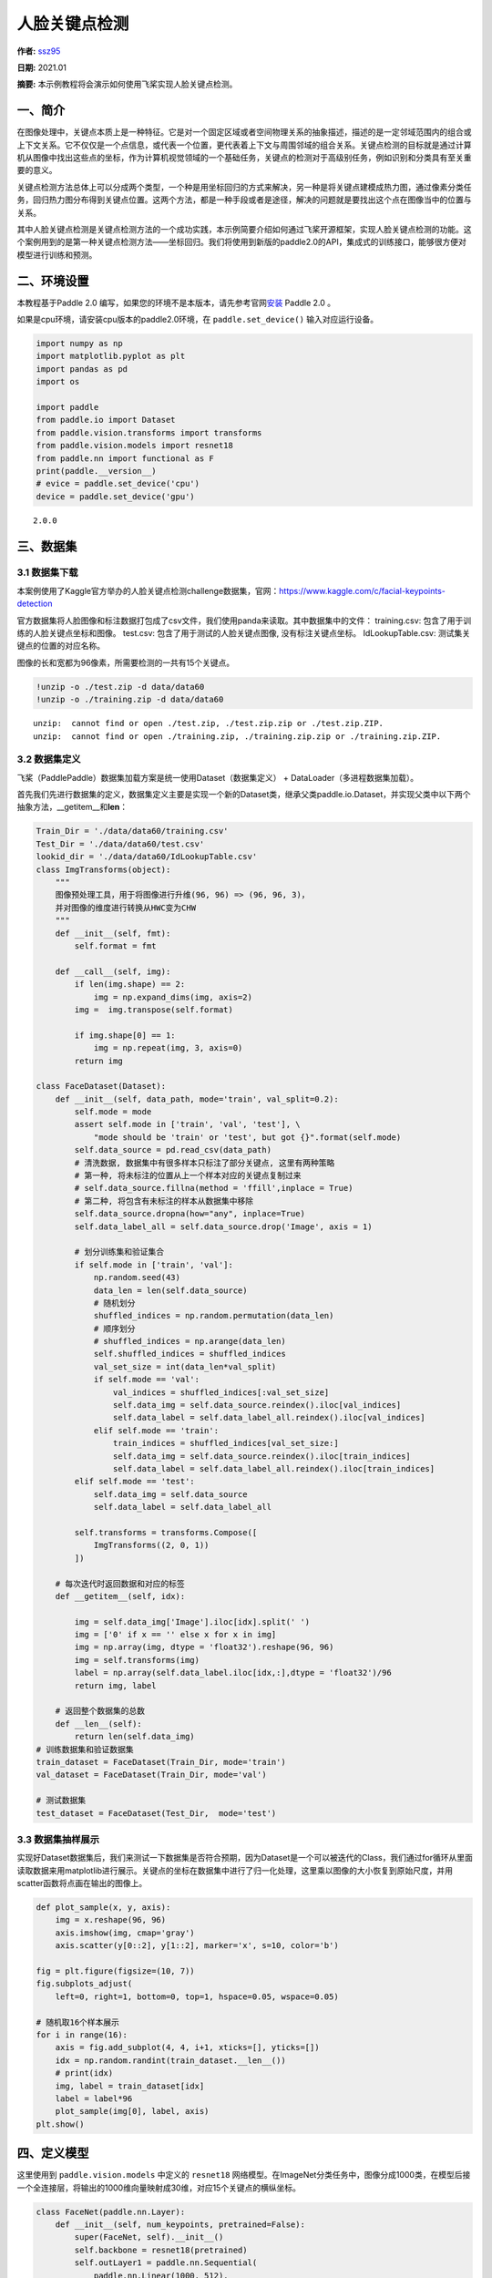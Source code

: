 人脸关键点检测
==============

**作者:** `ssz95 <https://github.com/zzs95>`__ 

**日期:** 2021.01

**摘要:** 本示例教程将会演示如何使用飞桨实现人脸关键点检测。

一、简介
--------

在图像处理中，关键点本质上是一种特征。它是对一个固定区域或者空间物理关系的抽象描述，描述的是一定邻域范围内的组合或上下文关系。它不仅仅是一个点信息，或代表一个位置，更代表着上下文与周围邻域的组合关系。关键点检测的目标就是通过计算机从图像中找出这些点的坐标，作为计算机视觉领域的一个基础任务，关键点的检测对于高级别任务，例如识别和分类具有至关重要的意义。

关键点检测方法总体上可以分成两个类型，一个种是用坐标回归的方式来解决，另一种是将关键点建模成热力图，通过像素分类任务，回归热力图分布得到关键点位置。这两个方法，都是一种手段或者是途径，解决的问题就是要找出这个点在图像当中的位置与关系。

其中人脸关键点检测是关键点检测方法的一个成功实践，本示例简要介绍如何通过飞桨开源框架，实现人脸关键点检测的功能。这个案例用到的是第一种关键点检测方法——坐标回归。我们将使用到新版的paddle2.0的API，集成式的训练接口，能够很方便对模型进行训练和预测。

二、环境设置
------------

本教程基于Paddle 2.0
编写，如果您的环境不是本版本，请先参考官网\ `安装 <https://www.paddlepaddle.org.cn/install/quick>`__
Paddle 2.0 。

如果是cpu环境，请安装cpu版本的paddle2.0环境，在 ``paddle.set_device()``
输入对应运行设备。

.. code:: ipython3

    import numpy as np
    import matplotlib.pyplot as plt
    import pandas as pd
    import os
    
    import paddle
    from paddle.io import Dataset
    from paddle.vision.transforms import transforms
    from paddle.vision.models import resnet18
    from paddle.nn import functional as F
    print(paddle.__version__)
    # evice = paddle.set_device('cpu') 
    device = paddle.set_device('gpu') 


.. parsed-literal::

    2.0.0


三、数据集
----------

3.1 数据集下载
~~~~~~~~~~~~~~

本案例使用了Kaggle官方举办的人脸关键点检测challenge数据集，官网：\ https://www.kaggle.com/c/facial-keypoints-detection

官方数据集将人脸图像和标注数据打包成了csv文件，我们使用panda来读取。其中数据集中的文件：
training.csv: 包含了用于训练的人脸关键点坐标和图像。 test.csv:
包含了用于测试的人脸关键点图像, 没有标注关键点坐标。 IdLookupTable.csv:
测试集关键点的位置的对应名称。

图像的长和宽都为96像素，所需要检测的一共有15个关键点。

.. code:: ipython3

    !unzip -o ./test.zip -d data/data60
    !unzip -o ./training.zip -d data/data60


.. parsed-literal::

    unzip:  cannot find or open ./test.zip, ./test.zip.zip or ./test.zip.ZIP.
    unzip:  cannot find or open ./training.zip, ./training.zip.zip or ./training.zip.ZIP.


3.2 数据集定义
~~~~~~~~~~~~~~

飞桨（PaddlePaddle）数据集加载方案是统一使用Dataset（数据集定义） +
DataLoader（多进程数据集加载）。

首先我们先进行数据集的定义，数据集定义主要是实现一个新的Dataset类，继承父类paddle.io.Dataset，并实现父类中以下两个抽象方法，__getitem__和\ **len**\ ：

.. code:: ipython3

    Train_Dir = './data/data60/training.csv'
    Test_Dir = './data/data60/test.csv'
    lookid_dir = './data/data60/IdLookupTable.csv'
    class ImgTransforms(object):
        """
        图像预处理工具，用于将图像进行升维(96, 96) => (96, 96, 3)，
        并对图像的维度进行转换从HWC变为CHW
        """
        def __init__(self, fmt):
            self.format = fmt
    
        def __call__(self, img):
            if len(img.shape) == 2:
                img = np.expand_dims(img, axis=2)
            img =  img.transpose(self.format)
    
            if img.shape[0] == 1:
                img = np.repeat(img, 3, axis=0)
            return img
    
    class FaceDataset(Dataset):
        def __init__(self, data_path, mode='train', val_split=0.2):
            self.mode = mode
            assert self.mode in ['train', 'val', 'test'], \
                "mode should be 'train' or 'test', but got {}".format(self.mode)
            self.data_source = pd.read_csv(data_path)
            # 清洗数据, 数据集中有很多样本只标注了部分关键点, 这里有两种策略
            # 第一种, 将未标注的位置从上一个样本对应的关键点复制过来
            # self.data_source.fillna(method = 'ffill',inplace = True)
            # 第二种, 将包含有未标注的样本从数据集中移除
            self.data_source.dropna(how="any", inplace=True)  
            self.data_label_all = self.data_source.drop('Image', axis = 1)
            
            # 划分训练集和验证集合
            if self.mode in ['train', 'val']:
                np.random.seed(43)
                data_len = len(self.data_source)
                # 随机划分
                shuffled_indices = np.random.permutation(data_len)
                # 顺序划分
                # shuffled_indices = np.arange(data_len)
                self.shuffled_indices = shuffled_indices
                val_set_size = int(data_len*val_split)
                if self.mode == 'val':
                    val_indices = shuffled_indices[:val_set_size]
                    self.data_img = self.data_source.reindex().iloc[val_indices]
                    self.data_label = self.data_label_all.reindex().iloc[val_indices]
                elif self.mode == 'train':
                    train_indices = shuffled_indices[val_set_size:]
                    self.data_img = self.data_source.reindex().iloc[train_indices]
                    self.data_label = self.data_label_all.reindex().iloc[train_indices]
            elif self.mode == 'test':
                self.data_img = self.data_source
                self.data_label = self.data_label_all
    
            self.transforms = transforms.Compose([
                ImgTransforms((2, 0, 1))
            ])
    
        # 每次迭代时返回数据和对应的标签
        def __getitem__(self, idx):
    
            img = self.data_img['Image'].iloc[idx].split(' ')
            img = ['0' if x == '' else x for x in img]
            img = np.array(img, dtype = 'float32').reshape(96, 96)
            img = self.transforms(img)
            label = np.array(self.data_label.iloc[idx,:],dtype = 'float32')/96
            return img, label
    
        # 返回整个数据集的总数
        def __len__(self):
            return len(self.data_img)
    # 训练数据集和验证数据集
    train_dataset = FaceDataset(Train_Dir, mode='train')
    val_dataset = FaceDataset(Train_Dir, mode='val')
    
    # 测试数据集
    test_dataset = FaceDataset(Test_Dir,  mode='test')

3.3 数据集抽样展示
~~~~~~~~~~~~~~~~~~

实现好Dataset数据集后，我们来测试一下数据集是否符合预期，因为Dataset是一个可以被迭代的Class，我们通过for循环从里面读取数据来用matplotlib进行展示。关键点的坐标在数据集中进行了归一化处理，这里乘以图像的大小恢复到原始尺度，并用scatter函数将点画在输出的图像上。

.. code:: ipython3

    def plot_sample(x, y, axis):
        img = x.reshape(96, 96)
        axis.imshow(img, cmap='gray')
        axis.scatter(y[0::2], y[1::2], marker='x', s=10, color='b')
    
    fig = plt.figure(figsize=(10, 7))
    fig.subplots_adjust(
        left=0, right=1, bottom=0, top=1, hspace=0.05, wspace=0.05)
    
    # 随机取16个样本展示
    for i in range(16):
        axis = fig.add_subplot(4, 4, i+1, xticks=[], yticks=[])
        idx = np.random.randint(train_dataset.__len__())
        # print(idx)
        img, label = train_dataset[idx]
        label = label*96
        plot_sample(img[0], label, axis)
    plt.show()



.. image:: landmark_detection_files/landmark_detection_9_0.png


四、定义模型
------------

这里使用到 ``paddle.vision.models`` 中定义的 ``resnet18``
网络模型。在ImageNet分类任务中，图像分成1000类，在模型后接一个全连接层，将输出的1000维向量映射成30维，对应15个关键点的横纵坐标。

.. code:: ipython3

    class FaceNet(paddle.nn.Layer):
        def __init__(self, num_keypoints, pretrained=False):
            super(FaceNet, self).__init__()
            self.backbone = resnet18(pretrained)
            self.outLayer1 = paddle.nn.Sequential(
                paddle.nn.Linear(1000, 512),
                paddle.nn.ReLU(),
                paddle.nn.Dropout(0.1))
            self.outLayer2 = paddle.nn.Linear(512, num_keypoints*2)
        def forward(self, inputs):
            out = self.backbone(inputs)
            out = self.outLayer1(out)
            out = self.outLayer2(out)
            return out

4.1 模型可视化
~~~~~~~~~~~~~~

调用飞桨提供的summary接口对组建好的模型进行可视化，方便进行模型结构和参数信息的查看和确认。

.. code:: ipython3

    from paddle.static import InputSpec
    
    num_keypoints = 15
    model = paddle.Model(FaceNet(num_keypoints))
    model.summary((1,3, 96, 96))


.. parsed-literal::

    -------------------------------------------------------------------------------
       Layer (type)         Input Shape          Output Shape         Param #    
    ===============================================================================
         Conv2D-1         [[1, 3, 96, 96]]     [1, 64, 48, 48]         9,408     
       BatchNorm2D-1     [[1, 64, 48, 48]]     [1, 64, 48, 48]          256      
          ReLU-1         [[1, 64, 48, 48]]     [1, 64, 48, 48]           0       
        MaxPool2D-1      [[1, 64, 48, 48]]     [1, 64, 24, 24]           0       
         Conv2D-2        [[1, 64, 24, 24]]     [1, 64, 24, 24]        36,864     
       BatchNorm2D-2     [[1, 64, 24, 24]]     [1, 64, 24, 24]          256      
          ReLU-2         [[1, 64, 24, 24]]     [1, 64, 24, 24]           0       
         Conv2D-3        [[1, 64, 24, 24]]     [1, 64, 24, 24]        36,864     
       BatchNorm2D-3     [[1, 64, 24, 24]]     [1, 64, 24, 24]          256      
       BasicBlock-1      [[1, 64, 24, 24]]     [1, 64, 24, 24]           0       
         Conv2D-4        [[1, 64, 24, 24]]     [1, 64, 24, 24]        36,864     
       BatchNorm2D-4     [[1, 64, 24, 24]]     [1, 64, 24, 24]          256      
          ReLU-3         [[1, 64, 24, 24]]     [1, 64, 24, 24]           0       
         Conv2D-5        [[1, 64, 24, 24]]     [1, 64, 24, 24]        36,864     
       BatchNorm2D-5     [[1, 64, 24, 24]]     [1, 64, 24, 24]          256      
       BasicBlock-2      [[1, 64, 24, 24]]     [1, 64, 24, 24]           0       
         Conv2D-7        [[1, 64, 24, 24]]     [1, 128, 12, 12]       73,728     
       BatchNorm2D-7     [[1, 128, 12, 12]]    [1, 128, 12, 12]         512      
          ReLU-4         [[1, 128, 12, 12]]    [1, 128, 12, 12]          0       
         Conv2D-8        [[1, 128, 12, 12]]    [1, 128, 12, 12]       147,456    
       BatchNorm2D-8     [[1, 128, 12, 12]]    [1, 128, 12, 12]         512      
         Conv2D-6        [[1, 64, 24, 24]]     [1, 128, 12, 12]        8,192     
       BatchNorm2D-6     [[1, 128, 12, 12]]    [1, 128, 12, 12]         512      
       BasicBlock-3      [[1, 64, 24, 24]]     [1, 128, 12, 12]          0       
         Conv2D-9        [[1, 128, 12, 12]]    [1, 128, 12, 12]       147,456    
       BatchNorm2D-9     [[1, 128, 12, 12]]    [1, 128, 12, 12]         512      
          ReLU-5         [[1, 128, 12, 12]]    [1, 128, 12, 12]          0       
         Conv2D-10       [[1, 128, 12, 12]]    [1, 128, 12, 12]       147,456    
      BatchNorm2D-10     [[1, 128, 12, 12]]    [1, 128, 12, 12]         512      
       BasicBlock-4      [[1, 128, 12, 12]]    [1, 128, 12, 12]          0       
         Conv2D-12       [[1, 128, 12, 12]]     [1, 256, 6, 6]        294,912    
      BatchNorm2D-12      [[1, 256, 6, 6]]      [1, 256, 6, 6]         1,024     
          ReLU-6          [[1, 256, 6, 6]]      [1, 256, 6, 6]           0       
         Conv2D-13        [[1, 256, 6, 6]]      [1, 256, 6, 6]        589,824    
      BatchNorm2D-13      [[1, 256, 6, 6]]      [1, 256, 6, 6]         1,024     
         Conv2D-11       [[1, 128, 12, 12]]     [1, 256, 6, 6]        32,768     
      BatchNorm2D-11      [[1, 256, 6, 6]]      [1, 256, 6, 6]         1,024     
       BasicBlock-5      [[1, 128, 12, 12]]     [1, 256, 6, 6]           0       
         Conv2D-14        [[1, 256, 6, 6]]      [1, 256, 6, 6]        589,824    
      BatchNorm2D-14      [[1, 256, 6, 6]]      [1, 256, 6, 6]         1,024     
          ReLU-7          [[1, 256, 6, 6]]      [1, 256, 6, 6]           0       
         Conv2D-15        [[1, 256, 6, 6]]      [1, 256, 6, 6]        589,824    
      BatchNorm2D-15      [[1, 256, 6, 6]]      [1, 256, 6, 6]         1,024     
       BasicBlock-6       [[1, 256, 6, 6]]      [1, 256, 6, 6]           0       
         Conv2D-17        [[1, 256, 6, 6]]      [1, 512, 3, 3]       1,179,648   
      BatchNorm2D-17      [[1, 512, 3, 3]]      [1, 512, 3, 3]         2,048     
          ReLU-8          [[1, 512, 3, 3]]      [1, 512, 3, 3]           0       
         Conv2D-18        [[1, 512, 3, 3]]      [1, 512, 3, 3]       2,359,296   
      BatchNorm2D-18      [[1, 512, 3, 3]]      [1, 512, 3, 3]         2,048     
         Conv2D-16        [[1, 256, 6, 6]]      [1, 512, 3, 3]        131,072    
      BatchNorm2D-16      [[1, 512, 3, 3]]      [1, 512, 3, 3]         2,048     
       BasicBlock-7       [[1, 256, 6, 6]]      [1, 512, 3, 3]           0       
         Conv2D-19        [[1, 512, 3, 3]]      [1, 512, 3, 3]       2,359,296   
      BatchNorm2D-19      [[1, 512, 3, 3]]      [1, 512, 3, 3]         2,048     
          ReLU-9          [[1, 512, 3, 3]]      [1, 512, 3, 3]           0       
         Conv2D-20        [[1, 512, 3, 3]]      [1, 512, 3, 3]       2,359,296   
      BatchNorm2D-20      [[1, 512, 3, 3]]      [1, 512, 3, 3]         2,048     
       BasicBlock-8       [[1, 512, 3, 3]]      [1, 512, 3, 3]           0       
    AdaptiveAvgPool2D-1   [[1, 512, 3, 3]]      [1, 512, 1, 1]           0       
         Linear-1            [[1, 512]]           [1, 1000]           513,000    
         ResNet-1         [[1, 3, 96, 96]]        [1, 1000]              0       
         Linear-2           [[1, 1000]]            [1, 512]           512,512    
          ReLU-10            [[1, 512]]            [1, 512]              0       
         Dropout-1           [[1, 512]]            [1, 512]              0       
         Linear-3            [[1, 512]]            [1, 30]            15,390     
    ===============================================================================
    Total params: 12,227,014
    Trainable params: 12,207,814
    Non-trainable params: 19,200
    -------------------------------------------------------------------------------
    Input size (MB): 0.11
    Forward/backward pass size (MB): 10.51
    Params size (MB): 46.64
    Estimated Total Size (MB): 57.26
    -------------------------------------------------------------------------------
    




.. parsed-literal::

    {'total_params': 12227014, 'trainable_params': 12207814}



五、训练模型
------------

在这个任务是对坐标进行回归，我们使用均方误差（Mean Square error
）损失函数\ ``paddle.nn.MSELoss()``\ 来做计算，飞桨2.0中，在nn下将损失函数封装成可调用类。我们这里使用paddle.Model相关的API直接进行训练，只需要定义好数据集、网络模型和损失函数即可。

使用模型代码进行Model实例生成，使用prepare接口定义优化器、损失函数和评价指标等信息，用于后续训练使用。在所有初步配置完成后，调用fit接口开启训练执行过程，调用fit时只需要将前面定义好的训练数据集、测试数据集、训练轮次（Epoch）和批次大小（batch_size）配置好即可。

.. code:: ipython3

    model = paddle.Model(FaceNet(num_keypoints=15))
    optim = paddle.optimizer.Adam(learning_rate=1e-3,
        parameters=model.parameters())
    model.prepare(optim, paddle.nn.MSELoss())
    model.fit(train_dataset, val_dataset, epochs=60, batch_size=256)


.. parsed-literal::

    The loss value printed in the log is the current step, and the metric is the average value of previous step.
    Epoch 1/60
    step 7/7 - loss: 0.1134 - 611ms/step
    Eval begin...
    The loss value printed in the log is the current batch, and the metric is the average value of previous step.
    step 2/2 - loss: 6.2252 - 502ms/step
    Eval samples: 428
    Epoch 2/60
    step 7/7 - loss: 0.0331 - 591ms/step
    Eval begin...
    The loss value printed in the log is the current batch, and the metric is the average value of previous step.
    step 2/2 - loss: 0.4000 - 506ms/step
    Eval samples: 428
    Epoch 3/60
    step 7/7 - loss: 0.0241 - 592ms/step
    Eval begin...
    The loss value printed in the log is the current batch, and the metric is the average value of previous step.
    step 2/2 - loss: 0.0677 - 509ms/step
    Eval samples: 428
    Epoch 4/60
    step 7/7 - loss: 0.0187 - 590ms/step
    Eval begin...
    The loss value printed in the log is the current batch, and the metric is the average value of previous step.
    step 2/2 - loss: 0.0171 - 490ms/step
    Eval samples: 428
    Epoch 5/60
    step 7/7 - loss: 0.0153 - 598ms/step
    Eval begin...
    The loss value printed in the log is the current batch, and the metric is the average value of previous step.
    step 2/2 - loss: 0.0059 - 508ms/step
    Eval samples: 428
    Epoch 6/60
    step 7/7 - loss: 0.0134 - 593ms/step
    Eval begin...
    The loss value printed in the log is the current batch, and the metric is the average value of previous step.
    step 2/2 - loss: 0.0031 - 495ms/step
    Eval samples: 428
    Epoch 7/60
    step 7/7 - loss: 0.0107 - 594ms/step
    Eval begin...
    The loss value printed in the log is the current batch, and the metric is the average value of previous step.
    step 2/2 - loss: 0.0023 - 510ms/step
    Eval samples: 428
    Epoch 8/60
    step 7/7 - loss: 0.0100 - 590ms/step
    Eval begin...
    The loss value printed in the log is the current batch, and the metric is the average value of previous step.
    step 2/2 - loss: 0.0014 - 503ms/step
    Eval samples: 428
    Epoch 9/60
    step 7/7 - loss: 0.0102 - 595ms/step
    Eval begin...
    The loss value printed in the log is the current batch, and the metric is the average value of previous step.
    step 2/2 - loss: 0.0017 - 535ms/step
    Eval samples: 428
    Epoch 10/60
    step 7/7 - loss: 0.0088 - 599ms/step
    Eval begin...
    The loss value printed in the log is the current batch, and the metric is the average value of previous step.
    step 2/2 - loss: 0.0029 - 501ms/step
    Eval samples: 428
    Epoch 11/60
    step 7/7 - loss: 0.0090 - 600ms/step
    Eval begin...
    The loss value printed in the log is the current batch, and the metric is the average value of previous step.
    step 2/2 - loss: 0.0011 - 505ms/step
    Eval samples: 428
    Epoch 12/60
    step 7/7 - loss: 0.0076 - 597ms/step
    Eval begin...
    The loss value printed in the log is the current batch, and the metric is the average value of previous step.
    step 2/2 - loss: 0.0017 - 503ms/step
    Eval samples: 428
    Epoch 13/60
    step 7/7 - loss: 0.0071 - 603ms/step
    Eval begin...
    The loss value printed in the log is the current batch, and the metric is the average value of previous step.
    step 2/2 - loss: 0.0028 - 504ms/step
    Eval samples: 428
    Epoch 14/60
    step 7/7 - loss: 0.0077 - 595ms/step
    Eval begin...
    The loss value printed in the log is the current batch, and the metric is the average value of previous step.
    step 2/2 - loss: 0.0044 - 501ms/step
    Eval samples: 428
    Epoch 15/60
    step 7/7 - loss: 0.0076 - 600ms/step
    Eval begin...
    The loss value printed in the log is the current batch, and the metric is the average value of previous step.
    step 2/2 - loss: 0.0013 - 502ms/step
    Eval samples: 428
    Epoch 16/60
    step 7/7 - loss: 0.0072 - 599ms/step
    Eval begin...
    The loss value printed in the log is the current batch, and the metric is the average value of previous step.
    step 2/2 - loss: 9.3609e-04 - 498ms/step
    Eval samples: 428
    Epoch 17/60
    step 7/7 - loss: 0.0076 - 584ms/step
    Eval begin...
    The loss value printed in the log is the current batch, and the metric is the average value of previous step.
    step 2/2 - loss: 0.0036 - 482ms/step
    Eval samples: 428
    Epoch 18/60
    step 7/7 - loss: 0.0077 - 566ms/step
    Eval begin...
    The loss value printed in the log is the current batch, and the metric is the average value of previous step.
    step 2/2 - loss: 0.0011 - 485ms/step
    Eval samples: 428
    Epoch 19/60
    step 7/7 - loss: 0.0057 - 586ms/step
    Eval begin...
    The loss value printed in the log is the current batch, and the metric is the average value of previous step.
    step 2/2 - loss: 0.0019 - 486ms/step
    Eval samples: 428
    Epoch 20/60
    step 7/7 - loss: 0.0061 - 570ms/step
    Eval begin...
    The loss value printed in the log is the current batch, and the metric is the average value of previous step.
    step 2/2 - loss: 0.0012 - 485ms/step
    Eval samples: 428
    Epoch 21/60
    step 7/7 - loss: 0.0055 - 591ms/step
    Eval begin...
    The loss value printed in the log is the current batch, and the metric is the average value of previous step.
    step 2/2 - loss: 0.0018 - 499ms/step
    Eval samples: 428
    Epoch 22/60
    step 7/7 - loss: 0.0067 - 588ms/step
    Eval begin...
    The loss value printed in the log is the current batch, and the metric is the average value of previous step.
    step 2/2 - loss: 8.7753e-04 - 500ms/step
    Eval samples: 428
    Epoch 23/60
    step 7/7 - loss: 0.0056 - 588ms/step
    Eval begin...
    The loss value printed in the log is the current batch, and the metric is the average value of previous step.
    step 2/2 - loss: 9.4301e-04 - 511ms/step
    Eval samples: 428
    Epoch 24/60
    step 7/7 - loss: 0.0054 - 598ms/step
    Eval begin...
    The loss value printed in the log is the current batch, and the metric is the average value of previous step.
    step 2/2 - loss: 0.0010 - 505ms/step
    Eval samples: 428
    Epoch 25/60
    step 7/7 - loss: 0.0056 - 608ms/step
    Eval begin...
    The loss value printed in the log is the current batch, and the metric is the average value of previous step.
    step 2/2 - loss: 8.5451e-04 - 498ms/step
    Eval samples: 428
    Epoch 26/60
    step 7/7 - loss: 0.0286 - 600ms/step
    Eval begin...
    The loss value printed in the log is the current batch, and the metric is the average value of previous step.
    step 2/2 - loss: 0.0165 - 505ms/step
    Eval samples: 428
    Epoch 27/60
    step 7/7 - loss: 0.0082 - 610ms/step
    Eval begin...
    The loss value printed in the log is the current batch, and the metric is the average value of previous step.
    step 2/2 - loss: 0.0065 - 500ms/step
    Eval samples: 428
    Epoch 28/60
    step 7/7 - loss: 0.0085 - 610ms/step
    Eval begin...
    The loss value printed in the log is the current batch, and the metric is the average value of previous step.
    step 2/2 - loss: 0.0021 - 506ms/step
    Eval samples: 428
    Epoch 29/60
    step 7/7 - loss: 0.0048 - 597ms/step
    Eval begin...
    The loss value printed in the log is the current batch, and the metric is the average value of previous step.
    step 2/2 - loss: 0.0027 - 496ms/step
    Eval samples: 428
    Epoch 30/60
    step 7/7 - loss: 0.0051 - 604ms/step
    Eval begin...
    The loss value printed in the log is the current batch, and the metric is the average value of previous step.
    step 2/2 - loss: 0.0010 - 524ms/step
    Eval samples: 428
    Epoch 31/60
    step 7/7 - loss: 0.0049 - 600ms/step
    Eval begin...
    The loss value printed in the log is the current batch, and the metric is the average value of previous step.
    step 2/2 - loss: 7.4699e-04 - 506ms/step
    Eval samples: 428
    Epoch 32/60
    step 7/7 - loss: 0.0051 - 598ms/step
    Eval begin...
    The loss value printed in the log is the current batch, and the metric is the average value of previous step.
    step 2/2 - loss: 7.6433e-04 - 505ms/step
    Eval samples: 428
    Epoch 33/60
    step 7/7 - loss: 0.0049 - 588ms/step
    Eval begin...
    The loss value printed in the log is the current batch, and the metric is the average value of previous step.
    step 2/2 - loss: 0.0013 - 515ms/step
    Eval samples: 428
    Epoch 34/60
    step 7/7 - loss: 0.0054 - 598ms/step
    Eval begin...
    The loss value printed in the log is the current batch, and the metric is the average value of previous step.
    step 2/2 - loss: 7.3304e-04 - 502ms/step
    Eval samples: 428
    Epoch 35/60
    step 7/7 - loss: 0.0044 - 607ms/step
    Eval begin...
    The loss value printed in the log is the current batch, and the metric is the average value of previous step.
    step 2/2 - loss: 8.8994e-04 - 494ms/step
    Eval samples: 428
    Epoch 36/60
    step 7/7 - loss: 0.0043 - 629ms/step
    Eval begin...
    The loss value printed in the log is the current batch, and the metric is the average value of previous step.
    step 2/2 - loss: 0.0011 - 499ms/step
    Eval samples: 428
    Epoch 37/60
    step 7/7 - loss: 0.0045 - 601ms/step
    Eval begin...
    The loss value printed in the log is the current batch, and the metric is the average value of previous step.
    step 2/2 - loss: 7.7268e-04 - 535ms/step
    Eval samples: 428
    Epoch 38/60
    step 7/7 - loss: 0.0045 - 594ms/step
    Eval begin...
    The loss value printed in the log is the current batch, and the metric is the average value of previous step.
    step 2/2 - loss: 6.8808e-04 - 506ms/step
    Eval samples: 428
    Epoch 39/60
    step 7/7 - loss: 0.0040 - 590ms/step
    Eval begin...
    The loss value printed in the log is the current batch, and the metric is the average value of previous step.
    step 2/2 - loss: 7.0140e-04 - 522ms/step
    Eval samples: 428
    Epoch 40/60
    step 7/7 - loss: 0.0061 - 593ms/step
    Eval begin...
    The loss value printed in the log is the current batch, and the metric is the average value of previous step.
    step 2/2 - loss: 0.0029 - 496ms/step
    Eval samples: 428
    Epoch 41/60
    step 7/7 - loss: 0.0046 - 601ms/step
    Eval begin...
    The loss value printed in the log is the current batch, and the metric is the average value of previous step.
    step 2/2 - loss: 6.9420e-04 - 573ms/step
    Eval samples: 428
    Epoch 42/60
    step 7/7 - loss: 0.0077 - 590ms/step
    Eval begin...
    The loss value printed in the log is the current batch, and the metric is the average value of previous step.
    step 2/2 - loss: 0.0029 - 522ms/step
    Eval samples: 428
    Epoch 43/60
    step 7/7 - loss: 0.0038 - 591ms/step
    Eval begin...
    The loss value printed in the log is the current batch, and the metric is the average value of previous step.
    step 2/2 - loss: 7.0032e-04 - 523ms/step
    Eval samples: 428
    Epoch 44/60
    step 7/7 - loss: 0.0042 - 598ms/step
    Eval begin...
    The loss value printed in the log is the current batch, and the metric is the average value of previous step.
    step 2/2 - loss: 0.0025 - 519ms/step
    Eval samples: 428
    Epoch 45/60
    step 7/7 - loss: 0.0054 - 616ms/step
    Eval begin...
    The loss value printed in the log is the current batch, and the metric is the average value of previous step.
    step 2/2 - loss: 7.9877e-04 - 515ms/step
    Eval samples: 428
    Epoch 46/60
    step 7/7 - loss: 0.0047 - 607ms/step
    Eval begin...
    The loss value printed in the log is the current batch, and the metric is the average value of previous step.
    step 2/2 - loss: 0.0021 - 504ms/step
    Eval samples: 428
    Epoch 47/60
    step 7/7 - loss: 0.0047 - 609ms/step
    Eval begin...
    The loss value printed in the log is the current batch, and the metric is the average value of previous step.
    step 2/2 - loss: 6.5195e-04 - 559ms/step
    Eval samples: 428
    Epoch 48/60
    step 7/7 - loss: 0.0046 - 626ms/step
    Eval begin...
    The loss value printed in the log is the current batch, and the metric is the average value of previous step.
    step 2/2 - loss: 0.0013 - 523ms/step
    Eval samples: 428
    Epoch 49/60
    step 7/7 - loss: 0.0039 - 597ms/step
    Eval begin...
    The loss value printed in the log is the current batch, and the metric is the average value of previous step.
    step 2/2 - loss: 6.3211e-04 - 521ms/step
    Eval samples: 428
    Epoch 50/60
    step 7/7 - loss: 0.0035 - 600ms/step
    Eval begin...
    The loss value printed in the log is the current batch, and the metric is the average value of previous step.
    step 2/2 - loss: 6.7967e-04 - 514ms/step
    Eval samples: 428
    Epoch 51/60
    step 7/7 - loss: 0.0033 - 605ms/step
    Eval begin...
    The loss value printed in the log is the current batch, and the metric is the average value of previous step.
    step 2/2 - loss: 6.4899e-04 - 521ms/step
    Eval samples: 428
    Epoch 52/60
    step 7/7 - loss: 0.0046 - 606ms/step
    Eval begin...
    The loss value printed in the log is the current batch, and the metric is the average value of previous step.
    step 2/2 - loss: 0.0017 - 520ms/step
    Eval samples: 428
    Epoch 53/60
    step 7/7 - loss: 0.0036 - 633ms/step
    Eval begin...
    The loss value printed in the log is the current batch, and the metric is the average value of previous step.
    step 2/2 - loss: 6.4985e-04 - 524ms/step
    Eval samples: 428
    Epoch 54/60
    step 7/7 - loss: 0.0038 - 601ms/step
    Eval begin...
    The loss value printed in the log is the current batch, and the metric is the average value of previous step.
    step 2/2 - loss: 0.0017 - 531ms/step
    Eval samples: 428
    Epoch 55/60
    step 7/7 - loss: 0.0057 - 598ms/step
    Eval begin...
    The loss value printed in the log is the current batch, and the metric is the average value of previous step.
    step 2/2 - loss: 0.0032 - 509ms/step
    Eval samples: 428
    Epoch 56/60
    step 7/7 - loss: 0.0042 - 597ms/step
    Eval begin...
    The loss value printed in the log is the current batch, and the metric is the average value of previous step.
    step 2/2 - loss: 7.3378e-04 - 514ms/step
    Eval samples: 428
    Epoch 57/60
    step 7/7 - loss: 0.0065 - 609ms/step
    Eval begin...
    The loss value printed in the log is the current batch, and the metric is the average value of previous step.
    step 2/2 - loss: 8.6400e-04 - 525ms/step
    Eval samples: 428
    Epoch 58/60
    step 7/7 - loss: 0.0056 - 621ms/step
    Eval begin...
    The loss value printed in the log is the current batch, and the metric is the average value of previous step.
    step 2/2 - loss: 0.0013 - 528ms/step
    Eval samples: 428
    Epoch 59/60
    step 7/7 - loss: 0.0040 - 608ms/step
    Eval begin...
    The loss value printed in the log is the current batch, and the metric is the average value of previous step.
    step 2/2 - loss: 7.8955e-04 - 507ms/step
    Eval samples: 428
    Epoch 60/60
    step 7/7 - loss: 0.0028 - 603ms/step
    Eval begin...
    The loss value printed in the log is the current batch, and the metric is the average value of previous step.
    step 2/2 - loss: 0.0014 - 516ms/step
    Eval samples: 428


六、模型预测
------------

为了更好的观察预测结果，我们分别可视化验证集结果与标注点的对比，和在未标注的测试集的预测结果。
### 6.1 验证集结果可视化 红色的关键点为网络预测的结果，
绿色的关键点为标注的groundtrue。

.. code:: ipython3

    result = model.predict(val_dataset, batch_size=1)


.. parsed-literal::

    Predict begin...
    step 428/428 [==============================] - 15ms/step         
    Predict samples: 428


.. code:: ipython3

    def plot_sample(x, y, axis, gt=[]):
        img = x.reshape(96, 96)
        axis.imshow(img, cmap='gray')
        axis.scatter(y[0::2], y[1::2], marker='x', s=10, color='r')
        if gt!=[]:
            axis.scatter(gt[0::2], gt[1::2], marker='x', s=10, color='lime')
    
    
    fig = plt.figure(figsize=(10, 7))
    fig.subplots_adjust(
        left=0, right=1, bottom=0, top=1, hspace=0.05, wspace=0.05)
    
    for i in range(16):
        axis = fig.add_subplot(4, 4, i+1, xticks=[], yticks=[])
        idx = np.random.randint(val_dataset.__len__())
        img, gt_label = val_dataset[idx]
        gt_label = gt_label*96
        label_pred = result[0][idx].reshape(-1)
        label_pred = label_pred*96
        plot_sample(img[0], label_pred, axis, gt_label)
    plt.show()


.. parsed-literal::

    /opt/conda/envs/python35-paddle120-env/lib/python3.7/site-packages/ipykernel_launcher.py:5: DeprecationWarning: elementwise comparison failed; this will raise an error in the future.
      """



.. image:: landmark_detection_files/landmark_detection_18_1.png


6.2 测试集结果可视化
~~~~~~~~~~~~~~~~~~~~

.. code:: ipython3

    result = model.predict(test_dataset, batch_size=1)


.. parsed-literal::

    Predict begin...
    step 1142/1783 [==================>...........] - ETA: 9s - 15ms/st

.. code:: ipython3

    fig = plt.figure(figsize=(10, 7))
    fig.subplots_adjust(
        left=0, right=1, bottom=0, top=1, hspace=0.05, wspace=0.05)
    
    for i in range(16):
        axis = fig.add_subplot(4, 4, i+1, xticks=[], yticks=[])
        idx = np.random.randint(test_dataset.__len__())
        img, _ = test_dataset[idx]
        label_pred = result[0][idx].reshape(-1)
        label_pred = label_pred*96
        plot_sample(img[0], label_pred, axis)
    plt.show()



.. image:: landmark_detection_files/landmark_detection_21_0.png

